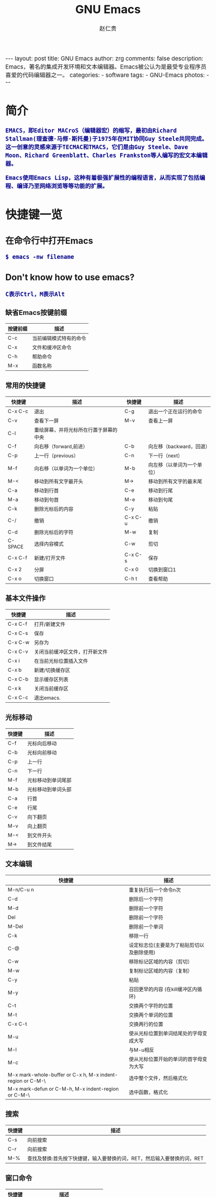 #+TITLE:     GNU Emacs
#+AUTHOR:    赵仁贵
#+EMAIL:     zrg1390556487@gmail.com
#+LANGUAGE:  cn
#+OPTIONS:   H:3 num:nil toc:nil \n:nil @:t ::t |:t ^:nil -:t f:t *:t <:t
#+OPTIONS:   TeX:t LaTeX:t skip:nil d:nil todo:t pri:nil tags:not-in-toc
#+INFOJS_OPT: view:plain toc:t ltoc:t mouse:underline buttons:0 path:http://cs2.swfc.edu.cn/org-info-js/org-info.js
#+HTML_HEAD: <link rel="stylesheet" type="text/css" href="http://cs2.swfu.edu.cn/org-info-js/org-manual.css" />
#+HTML_HEAD_EXTRA: <style>body {font-size:14pt} code {font-weight:bold;font-size:100%; color:darkblue}</style>
#+EXPORT_SELECT_TAGS: export
#+EXPORT_EXCLUDE_TAGS: noexport
#+LINK_UP:   
#+LINK_HOME: 
#+XSLT: 

#+BEGIN_EXPORT HTML
---
layout: post
title: GNU Emacs
author: zrg
comments: false
description: Emacs，著名的集成开发环境和文本编辑器。Emacs被公认为是最受专业程序员喜爱的代码编辑器之一。
categories: 
- software
tags:
- GNU-Emacs
photos:
---
#+END_EXPORT

# (setq org-export-html-use-infojs nil)
# (setq org-export-html-style nil)

* 简介
: EMACS，即Editor MACroS（编辑器宏）的缩写，最初由Richard Stallman(理查德·马修·斯托曼)于1975年在MIT协同Guy Steele共同完成。
: 这一创意的灵感来源于TECMAC和TMACS，它们是由Guy Steele、Dave Moon、Richard Greenblatt、Charles Frankston等人编写的宏文本编辑器。

: Emacs使用Emacs Lisp，这种有着极强扩展性的编程语言，从而实现了包括编程、编译乃至网络浏览等等功能的扩展。
* 快捷键一览
** 在命令行中打开Emacs
: $ emacs -nw filename
** Don't know how to use emacs?
: C表示Ctrl，M表示Alt
*** 缺省Emacs按键前缀
| 按键前缀 | 描述                   |
|----------+------------------------|
| C-c      | 当前编辑模式特有的命令 |
| C-x      | 文件和缓冲区命令       |
| C-h      | 帮助命令               |
| M-x      | 函数名称               |
*** 常用的快捷键
| 快捷键   | 描述                                   | 快捷键  | 描述                       |
|----------+----------------------------------------+---------+----------------------------|
| C-x  C-c | 退出                                   | C-g     | 退出一个正在运行的命令     |
| C-v      | 查看下一屏                             | M-v     | 查看上一屏                 |
| C-l      | 重绘屏幕，并将光标所在行置于屏幕的中央 |         |                            |
| C-f      | 向右移（forward,前进）                 | C-b     | 向左移（backward，回退）   |
| C-p      | 上一行（previous）                     | C-n     | 下一行（next）             |
| M-f      | 向右移（以单词为一个单位）             | M-b     | 向左移（以单词为一个单位） |
| M-<      | 移动到所有文字最开头                   | M->     | 移动到所有文字的最末尾     |
| C-a      | 移动到行首                             | C-e     | 移动到行尾                 |
| M-a      | 移动到句首                             | M-e     | 移动到句尾                 |
| C-k      | 删除光标后的内容                       | C-y     | 粘贴                       |
| C-/      | 撤销                                   | C-x C-u | 撤销                       |
| C-d      | 删除光标后的字符                       | M-w     | 复制                       |
| C-SPACE  | 选择内容模式                           | C-w     | 剪切                       |
| C-x C-f  | 新建/打开文件                          | C-x C-s | 保存                       |
| C-x 2    | 分屏                                   | C-x 0   | 切换到窗口1                |
| C-x o    | 切换窗口                               | C-h t   | 查看帮助                   |
*** 基本文件操作
| 快捷键  | 描述                           |
|---------+--------------------------------|
| C-x C-f | 打开/新建文件                  |
| C-x C-s | 保存                           |
| C-x C-w | 另存为                         |
| C-x C-v | 关闭当前缓冲区文件，打开新文件 |
| C-x i   | 在当前光标位置插入文件         |
| C-x b   | 新建/切换缓存区                |
| C-x C-b | 显示缓存区列表                 |
| C-x k   | 关闭当前缓存区                 |
| C-x C-c | 退出emacs.                     |
*** 光标移动
| 快捷键 | 描述               |
|--------+--------------------|
| C-f    | 光标向后移动       |
| C-b    | 光标向前移动       |
| C-p    | 上一行             |
| C-n    | 下一行             |
| M-f    | 光标移动到单词尾部 |
| M-b    | 光标移动到单词头部 |
| C-a    | 行首               |
| C-e    | 行尾               |
| C-v    | 向下翻页           |
| M-v    | 向上翻页           |
| M-<    | 到文件开头         |
| M->    | 到文件结尾         |
*** 文本编辑
| 快捷键                                                     | 描述                                       |
|------------------------------------------------------------+--------------------------------------------|
| M-n/C-u n                                                  | 重复执行后一个命令n次                      |
| C-d                                                        | 删除后一个字符                             |
| M-d                                                        | 删除前一个字符                             |
| Del                                                        | 删除前一个字符                             |
| M-Del                                                      | 删除前一个单词                             |
| C-k                                                        | 移除一行                                   |
| C-@                                                        | 设定标志位(主要是为了粘贴剪切以及删除使用) |
| C-w                                                        | 移除标记区域的内容（剪切）                 |
| M-w                                                        | 复制标记区域的内容（复制）                 |
| C-y                                                        | 粘贴                                       |
| M-y                                                        | 召回更早的内容 (在kill缓冲区内循环)        |
| C-t                                                        | 交换两个字符的位置                         |
| M-t                                                        | 交换两个单词的位置                         |
| C-x C-t                                                    | 交换两行的位置                             |
| M-u                                                        | 使从光标位置到单词结尾处的字母变成大写     |
| M-l                                                        | 与M-u相反                                  |
| M-c                                                        | 使从光标位置开始的单词的首字母变为大写     |
| M-x mark-whole-buffer or C-x h, M-x indent-region or C-M-\ | 选中整个文件，然后格式化                   |
| M-x mark-defun or C-M-h, M-x indent-region or C-M-\        | 选中函数，格式化                           |
*** 搜索
| 快捷键 | 描述                                                                    |
|--------+-------------------------------------------------------------------------|
| C-s    | 向前搜索                                                                |
| C-r    | 向前搜索                                                                |
| M-%    | 查找及替换:首先按下快捷键，输入要替换的词，RET，然后输入要替换的词，RET |
*** 窗口命令
| 快捷键 | 描述                           |
|--------+--------------------------------|
| C-x 2  | 水平分割窗格                   |
| C-x 3  | 垂直分割窗格                   |
| C-x o  | 切换至其他窗格                 |
| C-x 0  | 关闭窗格                       |
| C-x 1  | 关闭除了光标所在窗格外所有窗格 |
*** 帮助
| C-h m    | 查看当前模式                   |
| C-h c    | 显示快捷键绑定的命令           |
| C-h k    | 显示快捷键绑定的命令和它的作用 |
| C-h f    | 显示函数的功能                 |
| C-h b    | 显示当前缓冲区所有可用的快捷键 |
| C-h t    | 打开emacs教程                  |
| M-x quit | 退出help                       |
* 自定义Emacs
** Emacs基础定制
: 打开.emacs文件
#+BEGIN_SRC emacs-lisp
;; 显示行列号
(setq column-number-mode t)
(setq line-number-mode t)
;; 设置标题栏
(setq frame-title-format "Welcome to Emacs world! ")
;; 禁用菜单栏；F10开启菜单栏
(menu-bar-mode nil)
;; 取消工具栏
(tool-bar-mode nil)
;; 取消滚动栏
(set-scroll-bar-mode nil)
;; 直接打开和显示图片
(setq auto-image-file-mode t)
;; 显示时间
(display-time-mode t)
;; 24小时制
(setq display-time-24hr-format t)
;; 设置F11最大化
(global-set-key [f11] 'maximized)
(defun maximized ()
(interactive)
(x-send-client-message nil 0 nil "_NET_WM_STATE" 32 '(2 "_NET_WM_STATE_MAXIMIZED_HORZ" 0)) (x-send-client-message nil 0 nil "_NET_WM_STATE" 32 '(2 "_NET_WM_STATE_MAXIMIZED_VERT" 0))
 )
#+END_SRC
: 快速使用设置命令: M-x eval-buffer
** 自定义高级配置
: thems, log manage, ...
*** Emacs 主题
: .el
: ~/.emacs.d/

#+BEGIN_SRC
//添加到.emacs文件
(add-to-list 'load-path "~/.emacs.d/")
(require 'pluginname)
#+END_SRC
* org-mode
** Keyboard
| 快捷键                                     | 描述                                                    |
|--------------------------------------------+---------------------------------------------------------|
| TAB  (org-cycle)                           | Cycle visibility. 循环切换光标所在大纲的状态            |
| RET                                        | enter,Select this location.                             |
| C-c C-n (org-next-visible-heading)         | Next heading.                                           |
| C-c C-p (org-previous-visible-heading)     | Previous heading.                                       |
| C-c C-f (org-forward-same-level)           | Next heading same level.                                |
| C-c C-b (org-backward-same-level)          | Previous heading same level.                            |
| C-c C-u (outline-up-heading)               | Backward to higher level heading.                       |
| C-c C-j                                    | 切换到大纲浏览状态                                      |
| M-RET (org-meta-return)                    | Insert a new heading, item or row.  插入一个同级标题    |
| C-RET (org-insert-heading-respect-content) | Insert a new heading at the end of the current subtree. |
| M-LEFT/RIGHT                               | 将当前标题升/降级                                       |
| M-S-LEFT/RIGHT                             | 将子树升/降级                                           |
| M-S-UP/DOWN                                | 将子树上/下移                                           |
** Working with Source Code
*** Structure of Code Blocks
 : Code block syntax described.
 #+NAME: Structure of Code Blocks
 #+BEGIN_SRC emacs-lisp
 : #+NAME: <name>
 : #+BEGIN_SRC <language> <switches> <header arguments>
 :   <body>
 : #+END_SRC
 #+END_SRC
 : more info.：https://orgmode.org/org.html#Structure-of-Code-Blocks
*** Using Header Arguments
 : Different ways to set header arguments.

 : 1. System-wide header arguments
 : 2. Header arguments in Org mode properties
 : 3. Code block specific header arguments
 : 4. Header arguments in function calls

 : more info.：https://orgmode.org/org.html#Using-Header-Arguments
*** Environment of a Code Block
 : Arguments, sessions, working directory...

 : 1. Passing arguments
 : 2. Using sessions
 : 3. Choosing a working directory
 : 4. Inserting headers and footers

 : more info.：https://orgmode.org/org.html#Environment-of-a-Code-Block
*** Evaluating Code Blocks
 : Place results of evaluation in the Org buffer.

 : 1. How to evaluate source code
 : 2. Limit code block evaluation
 : 3. Cache results of evaluation

 : more info.：https://orgmode.org/org.html#Evaluating-Code-Blocks
*** Results of Evaluation
 : Choosing a results type, post-processing...

 : 1. collection
 : r how the results should be collected from the code block;
 : 2. type
 : For which type of result the code block will return; affects how Org processes and inserts results in the Org buffer;
 : 3. format
 : For the result; affects how Org processes and inserts results in the Org buffer;
 : 4. handling
 : For processing results after evaluation of the code block;

 : more info.：https://orgmode.org/org.html#Results-of-Evaluation
*** Exporting Code Blocks
 : Export contents and/or results.

 : 1. ‘code’
 : The default. The body of code is included into the exported file. Example: ‘:exports code’.
 : 2. ‘results’
 : The results of evaluation of the code is included in the exported file. Example: ‘:exports results’.
 : 3. ‘both’
 : Both the code and results of evaluation are included in the exported file. Example: ‘:exports both’.
 : 4. ‘none
 : Neither the code nor the results of evaluation is included in the exported file. Whether the code is evaluated at all depends on other options. Example: ‘:exports none’.

 : more info.：https://orgmode.org/org.html#Exporting-Code-Blocks
*** Extracting Source Code
 : Create pure source code files.

 : 1. Header arguments
 : 2. Functions
 : 3. Hooks
 : 4. Jumping between code and Org

 : more info.：https://orgmode.org/org.html#Extracting-Source-Code
*** Languages
 : List of supported code block languages.

 : more info.：https://orgmode.org/org.html#Languages
*** Editing Source Code
 : Language major-mode editing.

: more info.：https://orgmode.org/org.html#Editing-Source-Code
*** Noweb Reference Syntax
 : Literate programming in Org mode.

 : more info.：https://orgmode.org/org.html#Noweb-Reference-Syntax
*** Library of Babel
 : Use and contribute to a library of useful code blocks.

 : more info.：https://orgmode.org/org.html#Library-of-Babel
*** Key bindings and Useful Functions
 : Work quickly with code blocks.

 : more info.：https://orgmode.org/org.html#Key-bindings-and-Useful-Functions
*** Batch Execution 
 : Call functions from the command line.

 : more info.：https://orgmode.org/org.html#Batch-Execution
* 问题解决
** emacs不能输入中文
: //编辑~/.bashrc文件，加入如下内容：
: $ vim ~/.bashrc
: LC_CTYPE="zh_CN.utf8"

: //编辑/etc/environment文件，加入如下内容：
: $ sudo vim /etc/environment
: LC_CTYPE="zh_CN.utf8"
* References
+ [[http://www.cnblogs.com/holbrook/archive/2012/04/12/2444992.html][org-mode: 最好的文档编辑利器]]
+ [[https://baike.baidu.com/item/emacs][emacs 百度百科]]
+ [[https://en.wikipedia.org/wiki/GNU_Emacs][emacs wiki]]

